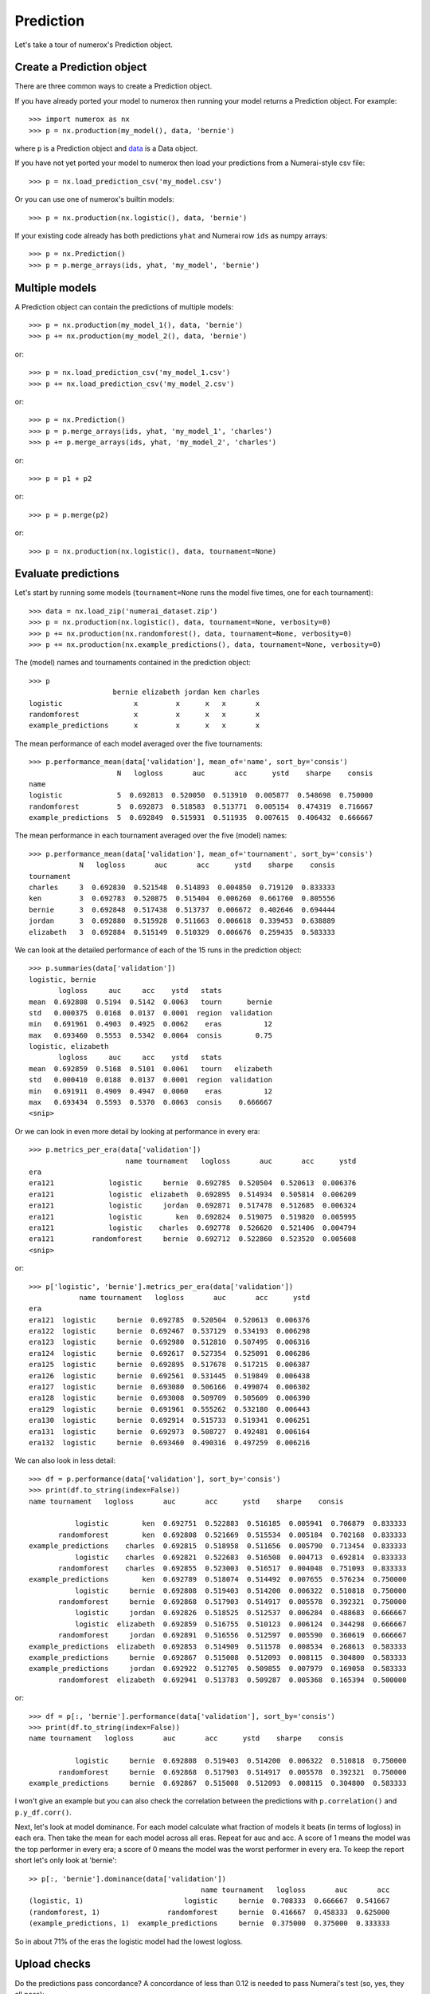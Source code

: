 Prediction
==========

Let's take a tour of numerox's Prediction object.

Create a Prediction object
--------------------------

There are three common ways to create a Prediction object.

If you have already ported your model to numerox then running your model
returns a Prediction object. For example::

    >>> import numerox as nx
    >>> p = nx.production(my_model(), data, 'bernie')

where ``p`` is a Prediction object and `data`_ is a Data object.

If you have not yet ported your model to numerox then load your predictions
from a Numerai-style csv file::

    >>> p = nx.load_prediction_csv('my_model.csv')

Or you can use one of numerox's builtin models::

    >>> p = nx.production(nx.logistic(), data, 'bernie')

If your existing code already has both predictions ``yhat`` and Numerai row
``ids`` as numpy arrays::

    >>> p = nx.Prediction()
    >>> p = p.merge_arrays(ids, yhat, 'my_model', 'bernie')

Multiple models
---------------

A Prediction object can contain the predictions of multiple models::

    >>> p = nx.production(my_model_1(), data, 'bernie')
    >>> p += nx.production(my_model_2(), data, 'bernie')

or::

    >>> p = nx.load_prediction_csv('my_model_1.csv')
    >>> p += nx.load_prediction_csv('my_model_2.csv')

or::

    >>> p = nx.Prediction()
    >>> p = p.merge_arrays(ids, yhat, 'my_model_1', 'charles')
    >>> p += p.merge_arrays(ids, yhat, 'my_model_2', 'charles')

or::

    >>> p = p1 + p2

or::

    >>> p = p.merge(p2)
   
or::

    >>> p = nx.production(nx.logistic(), data, tournament=None)


Evaluate predictions
--------------------

Let's start by running some models (``tournament=None`` runs the model five
times, one for each tournament)::

    >>> data = nx.load_zip('numerai_dataset.zip')
    >>> p = nx.production(nx.logistic(), data, tournament=None, verbosity=0)
    >>> p += nx.production(nx.randomforest(), data, tournament=None, verbosity=0)
    >>> p += nx.production(nx.example_predictions(), data, tournament=None, verbosity=0)

The (model) names and tournaments contained in the prediction object::

    >>> p
                        bernie elizabeth jordan ken charles
    logistic                 x         x      x   x       x
    randomforest             x         x      x   x       x
    example_predictions      x         x      x   x       x

The mean performance of each model averaged over the five tournaments::

    >>> p.performance_mean(data['validation'], mean_of='name', sort_by='consis')
                         N   logloss       auc       acc      ystd    sharpe    consis
    name                                                                              
    logistic             5  0.692813  0.520050  0.513910  0.005877  0.548698  0.750000
    randomforest         5  0.692873  0.518583  0.513771  0.005154  0.474319  0.716667
    example_predictions  5  0.692849  0.515931  0.511935  0.007615  0.406432  0.666667

The mean performance in each tournament averaged over the five (model) names::

    >>> p.performance_mean(data['validation'], mean_of='tournament', sort_by='consis')
                N   logloss       auc       acc      ystd    sharpe    consis
    tournament                                                               
    charles     3  0.692830  0.521548  0.514893  0.004850  0.719120  0.833333
    ken         3  0.692783  0.520875  0.515404  0.006260  0.661760  0.805556
    bernie      3  0.692848  0.517438  0.513737  0.006672  0.402646  0.694444
    jordan      3  0.692880  0.515928  0.511663  0.006618  0.339453  0.638889
    elizabeth   3  0.692884  0.515149  0.510329  0.006676  0.259435  0.583333

We can look at the detailed performance of each of the 15 runs in the
prediction object::

    >>> p.summaries(data['validation'])
    logistic, bernie
           logloss     auc     acc    ystd   stats            
    mean  0.692808  0.5194  0.5142  0.0063   tourn      bernie
    std   0.000375  0.0168  0.0137  0.0001  region  validation
    min   0.691961  0.4903  0.4925  0.0062    eras          12
    max   0.693460  0.5553  0.5342  0.0064  consis        0.75
    logistic, elizabeth
           logloss     auc     acc    ystd   stats            
    mean  0.692859  0.5168  0.5101  0.0061   tourn   elizabeth
    std   0.000410  0.0188  0.0137  0.0001  region  validation
    min   0.691911  0.4909  0.4947  0.0060    eras          12
    max   0.693434  0.5593  0.5370  0.0063  consis    0.666667
    <snip>

Or we can look in even more detail by looking at performance in every era::

    >>> p.metrics_per_era(data['validation'])
                           name tournament   logloss       auc       acc      ystd
    era                                                                           
    era121             logistic     bernie  0.692785  0.520504  0.520613  0.006376
    era121             logistic  elizabeth  0.692895  0.514934  0.505814  0.006209
    era121             logistic     jordan  0.692871  0.517478  0.512685  0.006324
    era121             logistic        ken  0.692824  0.519075  0.519820  0.005995
    era121             logistic    charles  0.692778  0.526620  0.521406  0.004794
    era121         randomforest     bernie  0.692712  0.522860  0.523520  0.005608
    <snip>

or::

    >>> p['logistic', 'bernie'].metrics_per_era(data['validation'])
                name tournament   logloss       auc       acc      ystd
    era                                                                
    era121  logistic     bernie  0.692785  0.520504  0.520613  0.006376
    era122  logistic     bernie  0.692467  0.537129  0.534193  0.006298
    era123  logistic     bernie  0.692980  0.512810  0.507495  0.006316
    era124  logistic     bernie  0.692617  0.527354  0.525091  0.006286
    era125  logistic     bernie  0.692895  0.517678  0.517215  0.006387
    era126  logistic     bernie  0.692561  0.531445  0.519849  0.006438
    era127  logistic     bernie  0.693080  0.506166  0.499074  0.006302
    era128  logistic     bernie  0.693008  0.509709  0.505609  0.006390
    era129  logistic     bernie  0.691961  0.555262  0.532180  0.006443
    era130  logistic     bernie  0.692914  0.515733  0.519341  0.006251
    era131  logistic     bernie  0.692973  0.508727  0.492481  0.006164
    era132  logistic     bernie  0.693460  0.490316  0.497259  0.006216

We can also look in less detail::

    >>> df = p.performance(data['validation'], sort_by='consis')
    >>> print(df.to_string(index=False))
    name tournament   logloss       auc       acc      ystd    sharpe    consis
                                                                                              
               logistic        ken  0.692751  0.522883  0.516185  0.005941  0.706879  0.833333
           randomforest        ken  0.692808  0.521669  0.515534  0.005184  0.702168  0.833333
    example_predictions    charles  0.692815  0.518958  0.511656  0.005790  0.713454  0.833333
               logistic    charles  0.692821  0.522683  0.516508  0.004713  0.692814  0.833333
           randomforest    charles  0.692855  0.523003  0.516517  0.004048  0.751093  0.833333
    example_predictions        ken  0.692789  0.518074  0.514492  0.007655  0.576234  0.750000
               logistic     bernie  0.692808  0.519403  0.514200  0.006322  0.510818  0.750000
           randomforest     bernie  0.692868  0.517903  0.514917  0.005578  0.392321  0.750000
               logistic     jordan  0.692826  0.518525  0.512537  0.006284  0.488683  0.666667
               logistic  elizabeth  0.692859  0.516755  0.510123  0.006124  0.344298  0.666667
           randomforest     jordan  0.692891  0.516556  0.512597  0.005590  0.360619  0.666667
    example_predictions  elizabeth  0.692853  0.514909  0.511578  0.008534  0.268613  0.583333
    example_predictions     bernie  0.692867  0.515008  0.512093  0.008115  0.304800  0.583333
    example_predictions     jordan  0.692922  0.512705  0.509855  0.007979  0.169058  0.583333
           randomforest  elizabeth  0.692941  0.513783  0.509287  0.005368  0.165394  0.500000

or::

    >>> df = p[:, 'bernie'].performance(data['validation'], sort_by='consis')
    >>> print(df.to_string(index=False))
    name tournament   logloss       auc       acc      ystd    sharpe    consis
                                                                                              
               logistic     bernie  0.692808  0.519403  0.514200  0.006322  0.510818  0.750000
           randomforest     bernie  0.692868  0.517903  0.514917  0.005578  0.392321  0.750000
    example_predictions     bernie  0.692867  0.515008  0.512093  0.008115  0.304800  0.583333

I won't give an example but you can also check the correlation between the
predictions with ``p.correlation()`` and ``p.y_df.corr()``.

Next, let's look at model dominance. For each model calculate what fraction of
models it beats (in terms of logloss) in each era. Then take the mean for each
model across all eras. Repeat for auc and acc. A score of 1 means the model was
the top performer in every era; a score of 0 means the model was the worst
performer in every era. To keep the report short let's only look at 'bernie'::

    >> p[:, 'bernie'].dominance(data['validation'])
                                             name tournament   logloss       auc       acc
    (logistic, 1)                        logistic     bernie  0.708333  0.666667  0.541667
    (randomforest, 1)                randomforest     bernie  0.416667  0.458333  0.625000
    (example_predictions, 1)  example_predictions     bernie  0.375000  0.375000  0.333333

So in about 71% of the eras the logistic model had the lowest logloss.

Upload checks
-------------

Do the predictions pass concordance? A concordance of less than 0.12 is needed
to pass Numerai's test (so, yes, they all pass)::

    >>> p['logistic'].concordance(data)
                       name tournament    concord
    (logistic, 5)  logistic    charles  0.0398208
    (logistic, 2)  logistic  elizabeth   0.041147
    (logistic, 3)  logistic     jordan   0.042649
    (logistic, 1)  logistic     bernie  0.0430744
    (logistic, 4)  logistic        ken  0.0448813

If your tournament submission does not pass Numerai's upload checks then
Numerai will reject the submission immediately. You can use Numerox to make
sure the checks will pass before you upload.

Let's run the checks::

    >>> check = prediction.check(data)
    logistic_bernie
          validation      test      live       all  pass
    corr    0.868204  0.861861  0.869963   0.86325  True
    rcorr   0.868637  0.862757  0.874491  0.864123  True
    min     0.475277  0.476348  0.475243  0.475243  True
    max      0.52378  0.524316  0.518989  0.524316  True
    maz       3.8993   3.92653    3.8589   3.96304  True

All checks passed!

If you pass the tournament number or tournament name to the ``check`` method
then numerox will calculate the example prediction. Alternatively, to run
fast if you wish to check more than one model, you can pass in the example
predictions as a prediction object, which you can generate in one of two ways::

    >>> example_predictions = nx.load_example_predictions('data.zip', 'bernie')

or::

    >>> model = nx.example_predictions()
    >>> example_predictions = nx.production(data, model, 'bernie')

Save and load
-------------

You can save your predictions to a HDF5 file for later use::

    >>> p.save('predictions.h5')

And then load them::

    >>> p = nx.load_prediction('predictions.h5')

And you can save one model's predictions to csv for future upload to Numerai::

    >>> p['logistic_bernie'].to_csv('logistic_bernie.csv')

It is better to load your predictions from an HDF5 file (faster, no rounding
errors, can contain predictions from multiple models) but you can load from
a csv file which might be useful when checking a csv file that you submitted
to Numerai::

    >>> p = nx.load_prediction_csv('logistic_bernie.csv')

Odds and ends
-------------

I forget, is 'logistic_bernie' in the prediction::

    >>> 'logistic_bernie' in p
    True

If you have a lot of models in youe prediction object and only want to
evaluate, say, two of them::

    >>> p2 = p[['model1', 'model2']]

Some other things you can do::

    >>> p.hash()
    7733620780463466132
    >>> p.shape
    (243222, 3)
    >>> len(p)
    243222
    >>> p.size
    729666
    >>> p2 = p.copy()
    >>> p
    Prediction(243222 rows x 3 names; 0.0000 missing)
    >>> p.names
    ['logistic_bernie', 'randomforest_bernie', 'example_predictions_bernie']

But wait! There's more
----------------------

That's enough to get you started. You can now play around with the prediction
object to discover what else it can do.

.. _data: https://github.com/kwgoodman/numerox/blob/master/numerox/examples/data.rst
